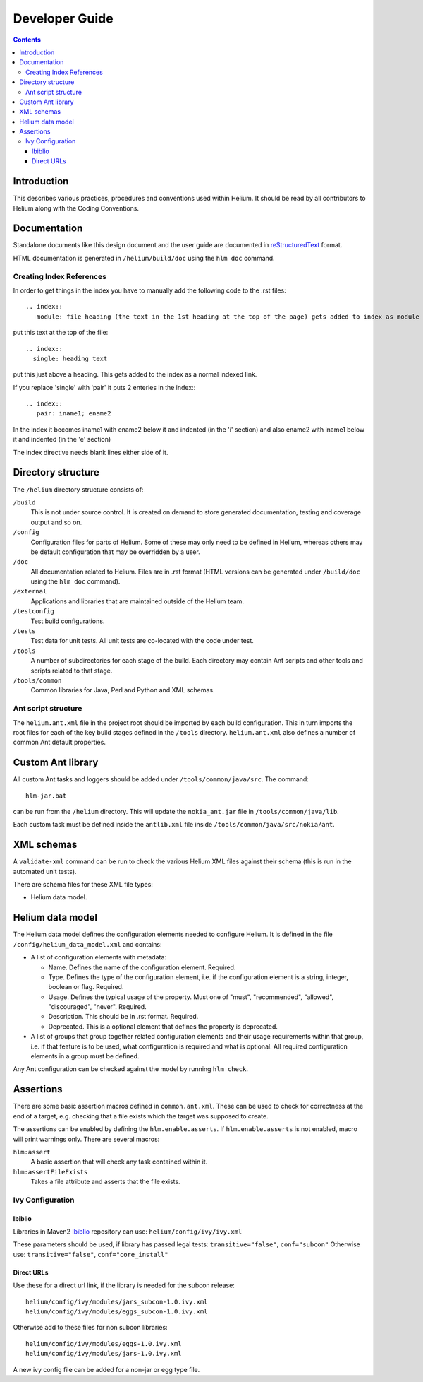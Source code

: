 .. index::
  module: Developer Guide

###################################
Developer Guide
###################################

.. contents::

Introduction
============

This describes various practices, procedures and conventions used within Helium. It should be read by all contributors to Helium along with the Coding Conventions.

.. index::
  single: Documentation

Documentation
=============

Standalone documents like this design document and the user guide are documented in reStructuredText__ format.

__ http://docutils.sourceforge.net/rst.html

HTML documentation is generated in ``/helium/build/doc`` using the ``hlm doc`` command.


.. index::
  single: Index References-creating

Creating Index References
-------------------------

In order to get things in the index you have to manually add the following code to the .rst files: ::
 
  .. index::
     module: file heading (the text in the 1st heading at the top of the page) gets added to index as module

put this text at the top of the file::

  .. index::
    single: heading text

put this just above a heading. This gets added to the index as a normal indexed link.

If you replace 'single' with 'pair' it puts 2 enteries in the index:::
 
  .. index::
     pair: iname1; ename2

In the index it becomes iname1 with ename2 below it and indented (in the 'i' section) and also ename2 with iname1 
below it and indented (in the 'e' section)

The index directive needs blank lines either side of it.


.. index::
  single: Directory Structure

Directory structure
===================

The ``/helium`` directory structure consists of:

``/build``
    This is not under source control. It is created on demand to store generated documentation, testing and coverage output and so on.
    
``/config``
    Configuration files for parts of Helium. Some of these may only need to be defined in Helium, whereas others may be default configuration that may be overridden by a user.
    
``/doc``
    All documentation related to Helium. Files are in .rst format (HTML versions can be generated under ``/build/doc`` using the ``hlm doc`` command).
    
``/external``
    Applications and libraries that are maintained outside of the Helium team.

``/testconfig``
    Test build configurations.

``/tests``
    Test data for unit tests. All unit tests are co-located with the code under test.

``/tools``
    A number of subdirectories for each stage of the build. Each directory may contain Ant scripts and other tools and scripts related to that stage.

``/tools/common``
    Common libraries for Java, Perl and Python and XML schemas.
    

Ant script structure
--------------------

The ``helium.ant.xml`` file in the project root should be imported by each build configuration. This in turn imports the root files for each of the key build stages defined in the ``/tools`` directory. ``helium.ant.xml`` also defines a number of common Ant default properties.


.. index::
  single: Custom Ant library

Custom Ant library
==================

All custom Ant tasks and loggers should be added under ``/tools/common/java/src``. The command::

  hlm-jar.bat

can be run from the ``/helium`` directory. This will update the ``nokia_ant.jar`` file in ``/tools/common/java/lib``.

Each custom task must be defined inside the ``antlib.xml`` file inside ``/tools/common/java/src/nokia/ant``.


.. index::
  single: XML Schemas

XML schemas
===========

A ``validate-xml`` command can be run to check the various Helium XML files against their schema (this is run in the automated unit tests).

There are schema files for these XML file types:

* Helium data model.


.. index::
  single: Helium Data Model

Helium data model
=================

The Helium data model defines the configuration elements needed to configure Helium. It is defined in the file ``/config/helium_data_model.xml`` and contains:

* A list of configuration elements with metadata:

  * Name. Defines the name of the configuration element. Required.
  * Type. Defines the type of the configuration element, i.e. if the configuration element is a string, integer, boolean or flag. Required.
  * Usage. Defines the typical usage of the property. Must one of "must", "recommended", "allowed", "discouraged", "never". Required.
  * Description. This should be in .rst format. Required.
  * Deprecated. This is a optional element that defines the property is deprecated.

* A list of groups that group together related configuration elements and their usage requirements within that group, i.e. if that feature is to be used, what configuration is required and what is optional. All required configuration elements in a group must be defined.
  
Any Ant configuration can be checked against the model by running ``hlm check``.


.. index::
  single: Assertions

Assertions
==========

There are some basic assertion macros defined in ``common.ant.xml``. These can be used to check for correctness at the end of a target, e.g. checking that a file exists which the target was supposed to create.

The assertions can be enabled by defining the ``hlm.enable.asserts``. If ``hlm.enable.asserts`` is not enabled, macro will print warnings only.
There are several macros:

``hlm:assert``
    A basic assertion that will check any task contained within it.
    
``hlm:assertFileExists``
    Takes a file attribute and asserts that the file exists.

.. index::
  single: Ivy Configuration

Ivy Configuration
------------------

Ibiblio
````````

Libraries in Maven2 Ibiblio_ repository can use: ``helium/config/ivy/ivy.xml``

.. _Ibiblio: http://mirrors.ibiblio.org/pub/mirrors/maven2/

These parameters should be used, if library has passed legal tests: ``transitive="false"``, ``conf="subcon"``
Otherwise use: ``transitive="false"``, ``conf="core_install"``

Direct URLs
```````````

Use these for a direct url link, if the library is needed for the subcon release::

    helium/config/ivy/modules/jars_subcon-1.0.ivy.xml
    helium/config/ivy/modules/eggs_subcon-1.0.ivy.xml

Otherwise add to these files for non subcon libraries::

    helium/config/ivy/modules/eggs-1.0.ivy.xml
    helium/config/ivy/modules/jars-1.0.ivy.xml
    
A new ivy config file can be added for a non-jar or egg type file.
